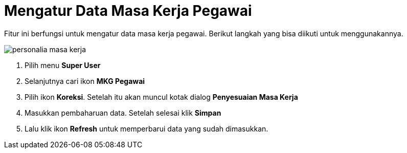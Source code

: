 = Mengatur Data Masa Kerja Pegawai

Fitur ini berfungsi untuk mengatur data masa kerja pegawai. Berikut langkah yang bisa diikuti untuk menggunakannya.

image::../images-personalia/personalia-masa-kerja.png[align="center"]

1. Pilih menu *Super User*
2. Selanjutnya cari ikon *MKG Pegawai*
3. Pilih ikon *Koreksi*. Setelah itu akan muncul kotak dialog *Penyesuaian Masa Kerja*
4. Masukkan pembaharuan data. Setelah selesai klik *Simpan*
5. Lalu klik ikon *Refresh* untuk memperbarui data yang sudah dimasukkan.
